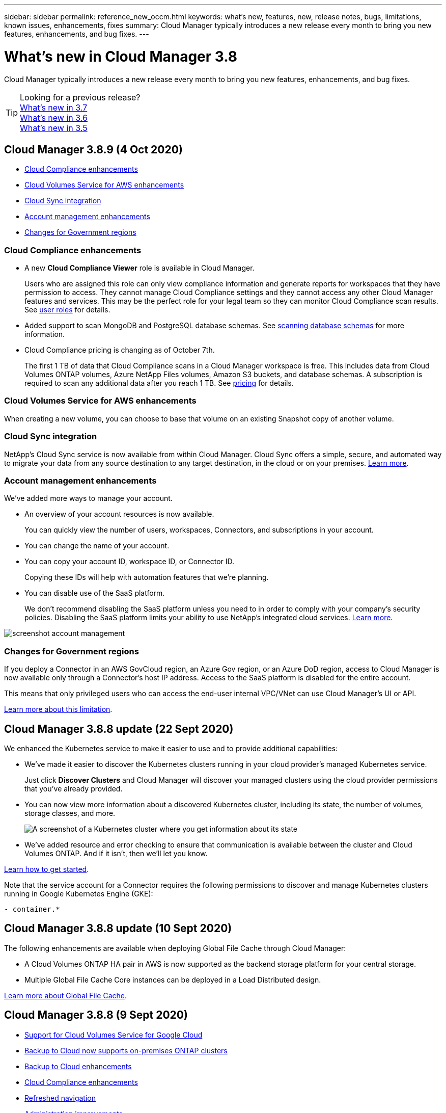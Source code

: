 ---
sidebar: sidebar
permalink: reference_new_occm.html
keywords: what's new, features, new, release notes, bugs, limitations, known issues, enhancements, fixes
summary: Cloud Manager typically introduces a new release every month to bring you new features, enhancements, and bug fixes.
---

= What's new in Cloud Manager 3.8
:hardbreaks:
:nofooter:
:icons: font
:linkattrs:
:imagesdir: ./media/

[.lead]
Cloud Manager typically introduces a new release every month to bring you new features, enhancements, and bug fixes.

TIP: Looking for a previous release?
link:https://docs.netapp.com/us-en/occm37/reference_new_occm.html[What's new in 3.7^]
link:https://docs.netapp.com/us-en/occm36/reference_new_occm.html[What's new in 3.6^]
link:https://docs.netapp.com/us-en/occm35/reference_new_occm.html[What's new in 3.5^]

== Cloud Manager 3.8.9 (4 Oct 2020)

* <<Cloud Compliance enhancements>>
* <<Cloud Volumes Service for AWS enhancements>>
* <<Cloud Sync integration>>
* <<Account management enhancements>>
* <<Changes for Government regions>>

=== Cloud Compliance enhancements

* A new *Cloud Compliance Viewer* role is available in Cloud Manager.
+
Users who are assigned this role can only view compliance information and generate reports for workspaces that they have permission to access. They cannot manage Cloud Compliance settings and they cannot access any other Cloud Manager features and services. This may be the perfect role for your legal team so they can monitor Cloud Compliance scan results. See link:reference_user_roles.html[user roles] for details.

* Added support to scan MongoDB and PostgreSQL database schemas. See link:task_scanning_databases.html[scanning database schemas] for more information.

* Cloud Compliance pricing is changing as of October 7th.
+
The first 1 TB of data that Cloud Compliance scans in a Cloud Manager workspace is free. This includes data from Cloud Volumes ONTAP volumes, Azure NetApp Files volumes, Amazon S3 buckets, and database schemas. A subscription is required to scan any additional data after you reach 1 TB. See link:https://cloud.netapp.com/cloud-compliance#pricing[pricing^] for details.

=== Cloud Volumes Service for AWS enhancements

When creating a new volume, you can choose to base that volume on an existing Snapshot copy of another volume.

=== Cloud Sync integration

NetApp’s Cloud Sync service is now available from within Cloud Manager. Cloud Sync offers a simple, secure, and automated way to migrate your data from any source destination to any target destination, in the cloud or on your premises. link:concept_cloud_sync.html[Learn more].

=== Account management enhancements

We've added more ways to manage your account.

* An overview of your account resources is now available.
+
You can quickly view the number of users, workspaces, Connectors, and subscriptions in your account.
* You can change the name of your account.
* You can copy your account ID, workspace ID, or Connector ID.
+
Copying these IDs will help with automation features that we're planning.
* You can disable use of the SaaS platform.
+
We don't recommend disabling the SaaS platform unless you need to in order to comply with your company's security policies. Disabling the SaaS platform limits your ability to use NetApp's integrated cloud services. link:task_managing_cloud_central_accounts.html[Learn more].

image:screenshot_account_management.gif[]

=== Changes for Government regions

If you deploy a Connector in an AWS GovCloud region, an Azure Gov region, or an Azure DoD region, access to Cloud Manager is now available only through a Connector's host IP address. Access to the SaaS platform is disabled for the entire account.

This means that only privileged users who can access the end-user internal VPC/VNet can use Cloud Manager's UI or API.

link:reference_limitations.html[Learn more about this limitation].

== Cloud Manager 3.8.8 update (22 Sept 2020)

We enhanced the Kubernetes service to make it easier to use and to provide additional capabilities:

*	We've made it easier to discover the Kubernetes clusters running in your cloud provider’s managed Kubernetes service.
+
Just click *Discover Clusters* and Cloud Manager will discover your managed clusters using the cloud provider permissions that you’ve already provided.

* You can now view more information about a discovered Kubernetes cluster, including its state, the number of volumes, storage classes, and more.
+
image:screenshot_kubernetes_info.gif[A screenshot of a Kubernetes cluster where you get information about its state, number of volumes, storage classes, and more.]

* We've added resource and error checking to ensure that communication is available between the cluster and Cloud Volumes ONTAP. And if it isn't, then we'll let you know.

link:task_connecting_kubernetes.html[Learn how to get started].

Note that the service account for a Connector requires the following permissions to discover and manage Kubernetes clusters running in Google Kubernetes Engine (GKE):

[source,yaml]
- container.*

== Cloud Manager 3.8.8 update (10 Sept 2020)

The following enhancements are available when deploying Global File Cache through Cloud Manager:

*	A Cloud Volumes ONTAP HA pair in AWS is now supported as the backend storage platform for your central storage.
*	Multiple Global File Cache Core instances can be deployed in a Load Distributed design.

link:concept_gfc.html[Learn more about Global File Cache].

== Cloud Manager 3.8.8 (9 Sept 2020)

* <<Support for Cloud Volumes Service for Google Cloud>>
* <<Backup to Cloud now supports on-premises ONTAP clusters>>
* <<Backup to Cloud enhancements>>
* <<Cloud Compliance enhancements>>
* <<Refreshed navigation>>
* <<Administration improvements>>

=== Support for Cloud Volumes Service for Google Cloud

*	Add a working environment to manage existing Cloud Volumes Service for GCP volumes and to create new volumes. link:task_setup_cvs_gcp.html[Learn how^].
*	Create and manage NFSv3 and NFSv4.1 volumes for Linux and UNIX clients, and SMB 3.x volumes for Windows clients.
*	Create, delete, and restore volume snapshots.

=== Backup to Cloud now supports on-premises ONTAP clusters

Start backing up data from your on-premises ONTAP systems to the cloud. Enable Backup to Cloud on your on-prem working environments to back up volumes to Azure Blob storage. link:task_backup_from_onprem.html[Learn more^].

=== Backup to Cloud enhancements

We revised the user interface for better usability:

* Volume list page to easily see the volumes being backed up along with the available backups
* Backup settings page to view backup settings for each working environment

=== Cloud Compliance enhancements

*	Ability to scan data from databases
+
Scan your databases to identify the personal and sensitive data that resides in each schema. Supported databases include Oracle, SAP HANA, and SQL Server (MSSQL). link:task_scanning_databases.html[Learn more about scanning databases^].

*	Ability to scan data protection (DP) volumes
+
DP volumes are destination volumes from SnapMirror operations typically from on-premises ONTAP clusters. Now you can easily identify the personal and sensitive data that resides in those on-prem files. link:task_getting_started_compliance.html#scanning-data-protection-volumes[See how^].

=== Refreshed navigation

We've refreshed the header in Cloud Manager to make it easier for you to navigate between NetApp cloud services.

Click *View All Services* and you can pin and unpin the services that you want to see in the navigation.

image:screenshot_header.gif[A screenshot that shows the new header that's available in Cloud Manager.]

As you can see, we've also refreshed the Account, Workspace, and Connector drop-downs, so it's easier to view your current selections.

=== Administration improvements

* You can now remove inactive Connectors from Cloud Manager. link:task_managing_connectors.html[Learn how].
+
image:screenshot_connector_remove.gif[A screenshot of the Connector widget where you can remove an inactive Connector.]

* You can now replace the Marketplace subscription that's currently associated with your cloud provider credentials. If you ever need to change how you're charged, this change can help you ensure that you're being charged through the right Marketplace subscription.
+
Learn how link:task_adding_aws_accounts.html[in AWS], link:task_adding_azure_accounts.html[in Azure], and link:task_adding_gcp_accounts.html[in GCP].

== Update on required Azure permissions (6 Aug 2020)

To avoid Azure deployment failures, make sure that your Cloud Manager policy in Azure includes the following permission:

[source,json]
"Microsoft.Resources/deployments/operationStatuses/read"

Azure now requires this permission for some virtual machine deployments (it depends on the underlying physical hardware that's used during deployment).

https://occm-sample-policies.s3.amazonaws.com/Policy_for_cloud_Manager_Azure_3.8.7.json[View the latest Cloud Manager policy for Azure^].

== Cloud Manager 3.8.7 (3 Aug 2020)

* <<New software-as-a-service experience>>
* <<Cloud Volumes ONTAP enhancements>>
* <<Azure NetApp Files enhancements>>
* <<Cloud Volumes Service for AWS enhancements>>
* <<Cloud Compliance enhancements>>
* <<Backup to Cloud enhancements>>
* <<Support for Global File Cache>>

=== New software-as-a-service experience

We have fully introduced a software-as-a-service experience for Cloud Manager. This new experience makes it easier for you to use Cloud Manager and enables us to provide additional features to manage your hybrid cloud infrastructure.

Cloud Manager includes a https://cloudmanager.netapp.com/[SaaS-based interface^] that is integrated with NetApp Cloud Central, and Connectors that enable Cloud Manager to manage resources and processes within your public cloud environment. (The Connector is actually the same as the existing Cloud Manager software that you have installed.)

NOTE: A Connector is required in most cases, but it's not required to use Azure NetApp Files, Cloud Volumes Service, or Cloud Sync from Cloud Manager.

As previously mentioned in these release notes, you'll need to upgrade the machine type for your Connectors to access the new capabilities that we're offering. Cloud Manager will prompt you with instructions to change the machine type. link:concept_saas.html#the-local-user-interface[Learn more].

=== Cloud Volumes ONTAP enhancements

Two enhancements are available for Cloud Volumes ONTAP.

* *Multiple BYOL licenses to allocate additional capacity*
+
You can now purchase multiple licenses for a Cloud Volumes ONTAP BYOL system to allocate more than 368 TB of capacity. For example, you might purchase two licenses to allocate up to 736 TB of capacity to Cloud Volumes ONTAP. Or you could purchase four licenses to get up to 1.4 PB.
+
The number of licenses that you can purchase for a single node system or HA pair is unlimited.
+
Be aware that disk limits can prevent you from reaching the capacity limit by using disks alone. You can go beyond the disk limit by link:concept_data_tiering.html[tiering inactive data to object storage^]. For information about disk limits, refer to https://docs.netapp.com/us-en/cloud-volumes-ontap/[storage limits in the Cloud Volumes ONTAP Release Notes^].
+
link:task_managing_licenses.html[Learn how to add a new system license].

* *Encrypt Azure managed disks using external keys*
+
You can now encrypt Azure managed disks on single node Cloud Volumes ONTAP systems using external keys from another account. This feature is supported using APIs.
+
You just need to add the following to the API request when creating the single node system:
+
[source,json]
"azureEncryptionParameters": {
      "key": <azure id of encryptionset>
  }
+
This feature requires new permissions as shown in the latest https://occm-sample-policies.s3.amazonaws.com/Policy_for_cloud_Manager_Azure_3.8.7.json[Cloud Manager policy for Azure^].
+
[source,json]
"Microsoft.Compute/diskEncryptionSets/read"

=== Azure NetApp Files enhancements

This release includes several enhancements in support of Azure NetApp Files.

* *Azure NetApp Files setup*
+
You can now set up and manage Azure NetApp Files directly from Cloud Manager. link:task_manage_anf.html[Learn how].

* *New protocol support*
+
You can now create NFSv4.1 volumes and SMB volumes.

* *Capacity pool and volume snapshot management*
+
Cloud Manager enables you to create, delete, and restore volume snapshots. You can also create new capacity pools and specify their service levels.

* *Ability to edit volumes*
+
You can edit a volume by changing its size and managing tags.

=== Cloud Volumes Service for AWS enhancements

There are many enhancements in Cloud Manager in support of Cloud Volumes Service for AWS.

* *New protocol support*
+
Now you can create NFSv4.1 volumes, SMB volumes, and dual protocol volumes. Previously you could only create and discover NFSv3 volumes within Cloud Manager.

* *Snapshot support*
+
You can create snapshot policies to automate the creation of volume snapshots, create an on-demand snapshot, restore a volume from a snapshot, create a new volume based on an existing snapshot, and more. See link:task_manage_cloud_volumes_snapshots.html[Managing cloud volumes snapshots] for more information.

* *Create the initial volume in a region from Cloud Manager*
+
Before this release the first volume in each region had to be created in the Cloud Volumes Service for AWS interface. Now you can subscribe to link:https://aws.amazon.com/marketplace/search/results?x=0&y=0&searchTerms=netapp+cloud+volumes+service[one of the NetApp Cloud Volumes Service offerings on the AWS Marketplace^] and then create the first volume from Cloud Manager.

=== Cloud Compliance enhancements

The following enhancements are now available for Cloud Compliance.

* *Revised deployment process for your Cloud Compliance instance*
+
The Cloud Compliance instance is set up and deployed using a new wizard in Cloud Manager. After deployment is complete you enable the service for each working environment you want to scan.

* *Ability to select the volumes to be scanned within a working environment*
+
Now you can enable and disable scanning for individual volumes in a Cloud Volumes ONTAP or Azure NetApp Files working environment. If you don't need to scan certain volumes for compliance, turn them off.
+
link:task_getting_started_compliance.html#enabling-and-disabling-compliance-scans-on-individual-volumes[Learn more about disabling scanning for volumes.^]

* *Navigation tabs to quickly jump to your area of interest*
+
New tabs for Dashboard, Investigation, and Configuration enable you to get to these sections more easily.

* *HIPAA Report*
+
A new Health Insurance Portability and Accountability Act (HIPAA) Report is now available. This report is designed to aid in your organization’s requirement to comply with HIPAA data privacy laws.
+
link:task_generating_compliance_reports.html#hipaa-report[Learn more about the HIPAA report.^]

* *New sensitive personal data type*
+
Cloud Compliance can now find ICD-9-CM Medical Codes in files.

* *New personal data type*
+
Cloud Compliance can now find two new national identifiers in files: Croatian ID (OIB) and Greek ID.

=== Backup to Cloud enhancements

The following enhancements are now available for Backup to Cloud.

* *Bring Your Own License (BYOL) is now available*
+
Backup to Cloud has been available only with a Pay As You Go (PAYGO) license. A BYOL license allows you to purchase a license from NetApp to use Backup to Cloud for a certain period of time and for a maximum amount backup space. When either limit is reached you will need to renew the license.
+
link:concept_backup_to_cloud.html#cost[Learn more about the new Backup to Cloud BYOL license.^]

* *Support for data protection (DP) volumes*
+
Data protection volumes can be backed up and restored now.

=== Support for Global File Cache

NetApp Global File Cache enables you to consolidate silos of distributed file servers into one cohesive global storage footprint in the public cloud. This creates a globally accessible file system in the cloud that all distributed locations can use as if they were local.

Starting with this release, the Global File Cache Management instance and Core instance can be deployed and managed through Cloud Manager. This saves many hours during your initial deployment process and provides a single pane of glass through Cloud Manager for this and other deployed systems. Global File Cache Edge instances are still deployed locally at your remote offices.

See link:concept_gfc.html[Global File Cache overview^] for more information.

The initial configuration that can be deployed using Cloud Manager must meet the following requirements. Other configurations like Cloud Volumes Service, Azure NetApp Files, and Cloud Volumes Service for AWS and GCP continue to be deployed using the legacy procedures. https://cloud.netapp.com/global-file-cache/onboarding[Learn more^].

* The backend storage platform that is used as your central storage must be a working environment where you have deployed a Cloud Volumes ONTAP HA pair in Azure.
+
Other storage platforms and other cloud providers are not supported at this time using Cloud Manager but can be deployed using legacy deployment procedures.

* The GFC Core can be deployed only as a stand-alone instance.
+
If you need to use a Load Distributed design that includes multiple Core instances you must use the legacy procedures.

This feature requires new permissions as shown in the latest https://occm-sample-policies.s3.amazonaws.com/Policy_for_cloud_Manager_Azure_3.8.7.json[Cloud Manager policy for Azure^].

[source,json]
"Microsoft.Resources/deployments/operationStatuses/read",
"Microsoft.Insights/Metrics/Read",
"Microsoft.Compute/virtualMachines/extensions/write",
"Microsoft.Compute/virtualMachines/extensions/read",
"Microsoft.Compute/virtualMachines/extensions/delete",
"Microsoft.Compute/virtualMachines/delete",
"Microsoft.Network/networkInterfaces/delete",
"Microsoft.Network/networkSecurityGroups/delete",
"Microsoft.Resources/deployments/delete",

== Improved experience requires stronger machine type (15 July 2020)

As we improve the Cloud Manager experience, you'll need to upgrade your machine type to access the new capabilities that we'll be offering. The improvements will include a link:concept_saas.html[software-as-a-service experience for Cloud Manager] and new and enhanced cloud service integrations.

Cloud Manager will prompt you with instructions to change the machine type.

Here are some details:

. To ensure adequate resources are available for proper functionality of the new features in Cloud Manager, we've changed the default instance, VM, and machine type as follows:
+
* AWS: t3.xlarge
* Azure: DS3 v2
* GCP: n1-standard-4
+
These default sizes are the minimum supported link:reference_cloud_mgr_reqs.html[based on CPU and RAM requirements].

. As part of this transition, Cloud Manager requires access to the following endpoint so it can obtain software images of container components for a Docker infrastructure:
+
\https://cloudmanagerinfraprod.azurecr.io
+
Ensure that your firewall enables access to this endpoint from Cloud Manager.

== Cloud Manager 3.8.6 (6 July 2020)

* <<Support for iSCSI volumes>>
* <<Support for the All tiering policy>>

=== Support for iSCSI volumes

Cloud Manager now enables you to create iSCSI volumes for Cloud Volumes ONTAP and on-prem ONTAP clusters directly from the user interface.

When you create an iSCSI volume, Cloud Manager automatically creates a LUN for you. We’ve made it simple by creating just one LUN per volume, so there’s no management involved. After you create the volume, link:task_provisioning_storage.html#connecting-a-lun-to-a-host[use the IQN to connect to the LUN from your hosts].

NOTE: You can create additional LUNs from System Manager or the CLI.

=== Support for the All tiering policy

You can now choose the All tiering policy when you create or modify a volume for Cloud Volumes ONTAP. When you use the All tiering policy, data is immediately marked as cold and tiered to object storage as soon as possible. link:concept_data_tiering.html[Learn more about data tiering].

== Cloud Manager transition to SaaS (22 June 2020)

We're introducing a software-as-a-service experience for Cloud Manager. This new experience makes it easier for you to use Cloud Manager and enables us to provide additional features to manage your hybrid cloud infrastructure. link:concept_saas.html[Learn more].

== Cloud Manager 3.8.5 (31 May 2020)

* <<New subscription required in the Azure Marketplace>>
* <<Backup to Cloud enhancements>>
* <<Cloud Compliance enhancements>>

=== New subscription required in the Azure Marketplace

A new subscription is available in the Azure Marketplace. This one-time subscription is required to deploy Cloud Volumes ONTAP 9.7 PAYGO (except for your 30-day free trial system). The subscription also enables us to offer add-on features for Cloud Volumes ONTAP PAYGO and BYOL. You’ll be charged from this subscription for every Cloud Volumes ONTAP PAYGO system that you create and each add-on feature that you enable.

Cloud Manager will prompt you to subscribe to this offering when you deploy a new Cloud Volumes ONTAP system (9.7 P1 or later).

image:screenshot_azure_marketplace_subscription.gif[]

=== Backup to Cloud enhancements

The following enhancements are now available for Backup to Cloud.

* In Azure, you can now create a new resource group or select an existing resource group instead of having Cloud Manager create one for you. The resource group can't be changed after you enable Backup to Cloud.

* In AWS, you can now back up Cloud Volumes ONTAP instances that reside on a different AWS account than your Cloud Manager AWS account.

* Additional options are now available when selecting the backup schedule for volumes. In addition to daily, weekly, and monthly backup options, you can now select one of the system-defined policies that provide combination policies such as 30 daily, 13 weekly, and 12 monthly backups.

* After deleting all backups for a volume, you can now start creating backups again for that volume. This was a known limitation in the previous release.

=== Cloud Compliance enhancements

The following enhancements are available for Cloud Compliance.

* You can now scan S3 buckets that are in different AWS accounts than the Cloud Compliance instance. You just need to create a role on that new account so that the existing Cloud Compliance instance can connect to those buckets. link:task_scanning_s3.html#scanning-buckets-from-additional-aws-accounts[Learn more].
+
If you configured Cloud Compliance before release 3.8.5, you will need to modify the existing link:task_scanning_s3.html#requirements-specific-to-s3[IAM role for the Cloud Compliance instance] to use this functionality.

* You can now filter the contents of the investigation page to display only the results you want to see. Filters include working environment, category, private data, file type, last modified date, and whether the S3 object's permissions are open to public access.
+
image:screenshot_compliance_investigation_filtered.png[]

* You can now activate and deactivate Cloud Compliance on a working environment directly from the Cloud Compliance tab.

== Cloud Manager 3.8.4 update (10 May 2020)

We released an enhancement to Cloud Manager 3.8.4.

=== Cloud Insights integration

By leveraging NetApp’s Cloud Insights service, Cloud Manager gives you insights into the health and performance of your Cloud Volumes ONTAP instances and helps you troubleshoot and optimize the performance of your cloud storage environment. link:concept_monitoring.html[Learn more].

== Cloud Manager 3.8.4 (3 May 2020)

Cloud Manager 3.8.4 includes the following improvement.

=== Backup to Cloud enhancements

The following enhancements are now available for Backup to Cloud (previously called _Backup to S3_ for AWS):

* *Backing up to Azure Blob storage*
+
Backup to Cloud is now available for Cloud Volumes ONTAP in Azure. Backup to Cloud provides backup and restore capabilities for protection, and long-term archive of your cloud data. link:concept_backup_to_cloud.html[Learn more].

* *Deleting backups*
+
You can now delete all backups for a specific volume directly from the Cloud Manager interface. link:task_managing_backups.html#deleting-backups[Learn more].

== Cloud Manager 3.8.3 (5 Apr 2020)

* <<Cloud Tiering integration>>
* <<Data migration to Azure NetApp Files>>
* <<Cloud Compliance enhancements>>
* <<Backup to S3 enhancements>>
* <<iSCSI volumes using APIs>>

=== Cloud Tiering integration

NetApp's Cloud Tiering service is now available from within Cloud Manager. Cloud Tiering enables you to tier data from an on-premises ONTAP cluster to lower-cost object storage in the cloud. This frees up high-performance storage space on the cluster for more workloads.

link:concept_cloud_tiering.html[Learn more].

=== Data migration to Azure NetApp Files

You can now migrate NFS or SMB data to Azure NetApp Files directly from Cloud Manager. Data syncs are powered by NetApp's Cloud Sync service.

link:task_manage_anf.html#migrating-data-to-azure-netapp-files[Learn how to migrate data to Azure NetApp Files].

=== Cloud Compliance enhancements

The following enhancements are now available for Cloud Compliance.

* *30-day free trial for Amazon S3*
+
A 30-day free trial is now available to scan Amazon S3 data with Cloud Compliance. If you previously enabled Cloud Compliance on Amazon S3, your 30-day free trial is active starting today (5 Apr 2020).
+
A subscription to the AWS Marketplace is required to continue scanning Amazon S3 after the free trial ends. link:task_scanning_s3.html#subscribing-to-aws-marketplace[Learn how to subscribe].
+
https://cloud.netapp.com/cloud-compliance#pricing[Learn about pricing to scan Amazon S3^].

* *New personal data type*
+
Cloud Compliance can now find a new national identifier in files: Brazilian ID (CPF).
+
link:task_controlling_private_data.html#personal-data[Learn more about personal data types].

* *Support for additional metadata categories*
+
Cloud Compliance can now categorize your data into nine additional metadata categories. link:task_controlling_private_data.html#types-of-categories[See the full list of supported metadata categories].

=== Backup to S3 enhancements

The following enhancements are now available for the Backup to S3 service.

* *S3 lifecycle policy for backups*
+
Backups start in the _Standard_ storage class and transition to the _Standard-Infrequent Access_ storage class after 30 days.

* *Deleting backups*
+
You can now delete backups using a Cloud Manager API. link:task_backup_to_s3.html#deleting-backups[Learn more].

* *Block public access*
+
Cloud Manager now enables the https://docs.aws.amazon.com/AmazonS3/latest/dev/access-control-block-public-access.html[Amazon S3 Block Public Access feature^] on the S3 bucket where backups are stored.

=== iSCSI volumes using APIs

The Cloud Manager APIs now enable you to create iSCSI volumes. link:api.html#_provisioning_iscsi_volumes[View an example here^].

== Cloud Manager 3.8.2 (1 Mar 2020)

* <<Amazon S3 working environments>>
* <<Cloud Compliance enhancements>>
* <<NFS version for volumes>>
* <<Support for Azure US Gov regions>>

=== Amazon S3 working environments

Cloud Manager now automatically discovers information about the Amazon S3 buckets that reside in the AWS account where it's installed. This enables you to easily see details about your S3 buckets, including the region, access level, storage class, and whether the bucket is used with Cloud Volumes ONTAP for backups or data tiering. And you can scan the S3 buckets with Cloud Compliance, as described below.

image:screenshot_amazon_s3.gif["A screenshot that shows the details of an Amazon S3 working environment: the total number of buckets and total number of regions, the number of buckets with active services, and then a table that shows details about each S3 bucket."]

=== Cloud Compliance enhancements

The following enhancements are now available for Cloud Compliance.

* *Support for Amazon S3*
+
Cloud Compliance can now scan your Amazon S3 buckets to identify the personal and sensitive data that resides in S3 object storage. Cloud Compliance can scan any bucket in the account, regardless if it was created for a NetApp solution.
+
link:task_scanning_s3.html[Learn how to get started].

* *Investigation page*
+
A new Investigation page is now available for each type of personal file, sensitive personal file, category, and file type. The page shows details about the affected files and enables you to sort by the files that include the most personal data, sensitive personal data, and names of data subjects. This page replaces the CSV report that was previously available.
+
Here's a sample:
+
image:screenshot_compliance_investigation.gif[A screenshot of the investigation page.]
+
link:task_controlling_private_data.html[Learn more about the Investigation page].

* *PCI DSS Report*
+
A new Payment Card Industry Data Security Standard (PCI DSS) Report is now available. This report can help you identify the distribution of credit card information across your files. You can view how many files contain credit card information, whether the working environments are protected by encryption or ransomware protection, retention details, and more.
+
link:task_generating_compliance_reports.html[Learn more about the PCI DSS report].

* *New sensitive personal data type*
+
Cloud Compliance can now find ICD-10-CM Medical Codes, which are used in the medical and health industry.

=== NFS version for volumes

You can now select the NFS version to enable on a volume when you create or edit a volume for Cloud Volumes ONTAP.

image:screenshot_nfs_version.gif["A screenshot that shows the volume details screen where you can enable NFSv3, NFSv4, or both."]

=== Support for Azure US Gov regions

Cloud Volumes ONTAP HA pairs are now supported in Azure US Gov regions.

https://cloud.netapp.com/cloud-volumes-global-regions[See the list of supported Azure regions^].

== Cloud Manager 3.8.1 update (16 Feb 2020)

We released a few enhancements to Cloud Manager 3.8.1.

=== Backup to S3 enhancements

* Backup copies are now stored in an S3 bucket that Cloud Manager creates in your AWS account, with one bucket per Cloud Volumes ONTAP working environment.

* Backup to S3 is now supported in all AWS regions https://cloud.netapp.com/cloud-volumes-global-regions[where Cloud Volumes ONTAP is supported^].

* You can set the backup schedule to daily, weekly, or monthly.

* Cloud Manager no longer needs to set up _private links_ to the Backup to S3 service.

Additional S3 permissions are required for these enhancements. The IAM role that provides Cloud Manager with permissions must include permissions from the latest https://mysupport.netapp.com/site/info/cloud-manager-policies[Cloud Manager policy^].

link:task_backup_to_s3.html[Learn more about Backup to S3].

=== AWS updates

We’ve introduced support for new EC2 instances and a change in the number of supported data disks for Cloud Volumes ONTAP 9.6 and 9.7. Check out the changes in the Cloud Volumes ONTAP Release Notes.

* https://docs.netapp.com/us-en/cloud-volumes-ontap/reference_new_97.html[Cloud Volumes ONTAP 9.7 Release Notes^]
* https://docs.netapp.com/us-en/cloud-volumes-ontap/reference_new_96.html[Cloud Volumes ONTAP 9.6 Release Notes^]

== Cloud Manager 3.8.1 (2 Feb 2020)

* <<Cloud Compliance enhancements>>
* <<Enhancements to accounts and subscriptions>>
* <<Timeline enhancements>>

=== Cloud Compliance enhancements

The following enhancements are now available for Cloud Compliance.

* *Support for Azure NetApp Files*
+
We're pleased to announce that Cloud Compliance can now scan Azure NetApp Files to identify personal and sensitive data that resides on volumes.
+
link:task_getting_started_compliance.html[Learn how to get started].

* *Scan status*
+
Cloud Compliance now shows you a scan status for each CIFS and NFS volume, including error messages that you can use to correct any issues.
+
image:screenshot_cloud_compliance_status.gif[]

* *Filter dashboard by working environment*
+
You can now filter the contents of the Cloud Compliance dashboard to see compliance data for specific working environments.
+
image:screenshot_cloud_compliance_filter.gif[]

* *New personal data type*
+
Cloud Compliance can now identify a California Driver's License when scanning data.

* *Support for additional categories*
+
Three additional categories are supported: Application data, logs, and database and index files.
+
link:task_controlling_private_data.html#categories[Learn more about categories].

=== Enhancements to accounts and subscriptions

We've made it easier to select an AWS account or GCP project and an associated marketplace subscription for a pay-as-you-go Cloud Volumes ONTAP system. These enhancements help to ensure that you're paying from the right account or project.

For example, when you create a system in AWS, click *Edit Credentials* if you don't want to use the default account and subscription:

image:screenshot_accounts_select_aws.gif[A screenshot of the Details & Credentials page in the working environment wizard that shows the Edit Credentials button.]

From there, you can choose the account credentials that you want to use and the associated AWS marketplace subscription. You can even add a marketplace subscription, if you need to.

image:screenshot_accounts_aws.gif[A screenshot of the Edit Account and Add Subscription dialog box. This dialog box enables you to choose a subscription and associate the credentials with a subscription.]

And if you manage multiple AWS subscriptions, you can assign each one of them to different AWS credentials from the Credentials page in the settings:

image:screenshot_aws_add_subscription.gif[A screenshot of the Credentials page where you can add a subscription to AWS credentials from the menu.]

link:task_adding_aws_accounts.html[Learn how to manage AWS credentials in Cloud Manager].

=== Timeline enhancements

The Timeline was enhanced to provide you with more information about the NetApp cloud services that you use.

* The Timeline now shows actions for all Cloud Manager systems within the same Cloud Central account
* You can now find information more easily by filtering, searching, and adding and removing columns
* You can now download the timeline data in CSV format
* In the future, the Timeline will show actions for each NetApp cloud service that you use (but you can filter the information down to a single service)

image:screenshot_timeline.gif[A screenshot of the Timeline that appears in Cloud Manager. The Timeline shows details about the actions that have taken place in Cloud Manager.]

== Cloud Manager 3.8 (8 Jan 2020)

* <<HA enhancements in Azure>>
* <<Data tiering enhancements in GCP>>

=== HA enhancements in Azure

The following enhancements are now available for Cloud Volumes ONTAP HA pairs in Azure.

* *Override CIFS locks for Cloud Volumes ONTAP HA in Azure*
+
You can now enable a setting in Cloud Manager that prevents issues with Cloud Volumes ONTAP storage failover during Azure maintenance events. When you enable this setting, Cloud Volumes ONTAP vetoes CIFS locks and resets active CIFS sessions. link:task_overriding_cifs_locks.html[Learn more].

* *HTTPS connection from Cloud Volumes ONTAP to storage accounts*
+
You can now enable an HTTPS connection from a Cloud Volumes ONTAP 9.7 HA pair to Azure storage accounts when creating a working environment. Note that enabling this option can impact write performance. You can't change the setting after you create the working environment.

* *Support for Azure general-purpose v2 storage accounts*
+
The storage accounts that Cloud Manager creates for Cloud Volumes ONTAP 9.7 HA pairs are now general-purpose v2 storage accounts.

=== Data tiering enhancements in GCP

The following enhancements are available for Cloud Volumes ONTAP data tiering in GCP.

* *Google Cloud storage classes for data tiering*
+
You can now choose a storage class for data that Cloud Volumes ONTAP tiers to Google Cloud Storage:
+
** Standard Storage (default)
** Nearline Storage
** Coldline Storage
+
https://cloud.google.com/storage/docs/storage-classes[Learn more about Google Cloud storage classes^].
+
link:task_tiering.html#changing-the-storage-class-for-tiered-data[Learn how to change the storage class for Cloud Volumes ONTAP].

* *Data tiering using a service account*
+
Starting with the 9.7 release, Cloud Manager now sets a service account on the Cloud Volumes ONTAP instance. This service account provides permissions for data tiering to a Google Cloud Storage bucket. This change provides more security and requires less setup. For step-by-step instructions when deploying a new system, link:task_getting_started_gcp.html[see step 4 on this page].
+
The following image shows the Working Environment wizard where you can select a storage class and service account:
+
image:screenshot_data_tiering_gcp.gif[]

Cloud Manager requires the following GCP permissions for these enhancements, as shown in the latest https://occm-sample-policies.s3.amazonaws.com/Policy_for_Cloud_Manager_3.8.0_GCP.yaml[Cloud Manager policy for GCP^].

[source,yaml]
- storage.buckets.update
- compute.instances.setServiceAccount
- iam.serviceAccounts.getIamPolicy
- iam.serviceAccounts.list
